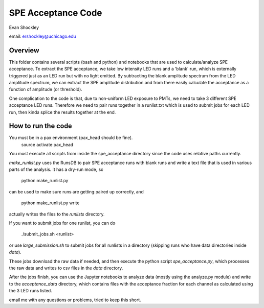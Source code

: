 ===================
SPE Acceptance Code
===================
Evan Shockley

email: ershockley@uchicago.edu


Overview
--------

This folder contains several scripts (bash and python) and notebooks that are used to calculate/analyze SPE acceptance. To extract the SPE acceptance, we take low intensity LED runs and a 'blank' run, which is externally triggered just as an LED run but with no light emitted. By subtracting the blank amplitude spectrum from the LED amplitude spectrum, we can extract the SPE amplitude distribution and from there easily calculate the acceptance as a function of amplitude (or threshold).

One complication to the code is that, due to non-uniform LED exposure to PMTs, we need to take 3 different SPE acceptance LED runs. Therefore we need to pair runs together in a runlist.txt which is used to submit jobs for each LED run, then kinda splice the results together at the end. 


How to run the code
-------------------

You must be in a pax environment (pax_head should be fine).
    source activate pax_head
    
You must execute all scripts from inside the spe_acceptance directory since the code uses relative paths currently.

`make_runlist.py` uses the RunsDB to pair SPE acceptance runs with blank runs and write a text file that is used in various parts of the analysis. It has a dry-run mode, so

  python make_runlist.py

can be used to make sure runs are getting paired up correctly, and

  python make_runlist.py write

actually writes the files to the `runlists` directory.

If you want to submit jobs for one runlist, you can do

  ./submit_jobs.sh <runlist>
  
or use `large_submission.sh` to submit jobs for all runlists in a directory (skipping runs who have data directories inside `data`).

These jobs download the raw data if needed, and then execute the python script `spe_acceptance.py`, which processes the raw data and writes to csv files in the `data` directory.

After the jobs finish, you can use the Jupyter notebooks to analyze data (mostly using the analyze.py module) and write to the `acceptance_data` directory, which contains files with the acceptance fraction for each channel as calculated using the 3 LED runs listed.

email me with any questions or problems, tried to keep this short.




